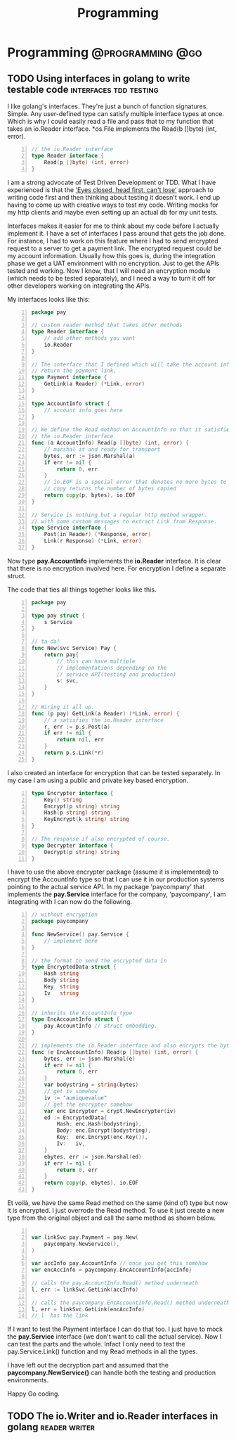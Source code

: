 #+TITLE: Programming
#+HUGO_BASE_DIR: ../../../
#+HUGO_SECTION: ./tech/golang
#+HUGO_AUTO_SET_LASTMOD: t

* Programming :@programming:@go:
** TODO Using interfaces in golang to write testable code :interfaces:tdd:testing:
:PROPERTIES:
:EXPORT_FILE_NAME: interfaces
:END:
I like golang's interfaces. They're just a bunch of function signatures. Simple.
Any user-defined type can satisfy multiple interface types at once. Which is why
I could easily read a file and pass that to my function that takes an io.Reader
interface. *os.File implements the Read(b []byte) (int, error).

#+Name: io.Reader
#+BEGIN_SRC go -n
// the io.Reader interface
type Reader interface {
	Read(p []byte) (int, error)
}
#+END_SRC

I am a strong advocate of Test Driven Development or TDD. What I have
experienced is that the [[https://www.youtube.com/watch?v=WVIGAD5Kb70]['Eyes closed, head first, can't lose']] approach to
writing code first and then thinking about testing it doesn't work. I end up
having to come up with creative ways to test my code. Writing mocks for my http
clients and maybe even setting up an actual db for my unit tests.

Interfaces makes it easier for me to think about my code before I actually
implement it. I have a set of interfaces I pass around that gets the job done.
For instance, I had to work on this feature where I had to send encrypted
request to a server to get a payment link. The encrypted request could be my
account information. Usually how this goes is, during the integration phase we
get a UAT environment with no encryption. Just to get the APIs tested and
working. Now I know, that I will need an encryption module (which needs to be
tested separately), and I need a way to turn it off for other developers working
on integrating the APIs.

My interfaces looks like this:
#+Name: Eg1
#+BEGIN_SRC go -n
package pay

// custom reader method that takes other methods
type Reader interface {
	// add other methods you want
	io.Reader
}

// The interface that I defined which will take the account info and
// return the payment link.
type Payment interface {
	GetLink(a Reader) (*Link, error)
}

type AccountInfo struct {
	// account info goes here
}

// We define the Read method on AccountInfo so that it satisfies
// the io.Reader interface
func (a AccountInfo) Read(p []byte) (int, error) {
	// marshal it and ready for transport
	bytes, err := json.Marshal(a)
	if err != nil {
		return 0, err
	}
	// io.EOF is a special error that denotes no more bytes to read
	// copy returns the number of bytes copied
	return copy(p, bytes), io.EOF
}

// Service is nothing but a regular http method wrapper.
// with some custom messages to extract Link from Response.
type Service interface {
	Post(in Reader) (*Response, error)
	Link(r Response) (*Link, error)
}
#+END_SRC
Now type *pay.AccountInfo* implements the *io.Reader* interface. It is clear
that there is no encryption involved here. For encryption I define a separate
struct.

The code that ties all things together looks like this.
#+Name: Eg2
#+BEGIN_SRC go -n
package pay

type pay struct {
	s Service
}

// ta-da!
func New(svc Service) Pay {
	return pay{
		// this can have multiple
		// implementations depending on the
		// service API(testing and production)
		s: svc,
	}
}

// Wiring it all up.
func (p pay) GetLink(a Reader) (*Link, error) {
	// a satisfies the io.Reader interface
	r, err := p.s.Post(a)
	if err != nil {
		return nil, err
	}
	return p.s.Link(*r)
}
#+END_SRC
I also created an interface for encryption that can be tested
separately. In my case I am using a public and private key based encryption.
#+Name: Eg4
#+BEGIN_SRC go -n
type Encrypter interface {
	Key() string
	Encrypt(p string) string
	Hash(p string) string
	KeyEncrypt(k string) string
}

// The response if also encrypted of course.
type Decrypter interface {
	Decrypt(p string) string
}
#+END_SRC
I have to use the above encrypter package (assume it is implemented) to
encrypt the AccountInfo type so that I can use it in our production systems
pointing to the actual service API. In my package 'paycompany' that
implements the *pay.Service* interface for the company, 'paycompany', I am
integrating with I can now do the following.
#+Name: Eg3
#+BEGIN_SRC go -n
// without encryption
package paycompany

func NewService() pay.Service {
	// implement here
}

// the format to send the encrypted data in
type EncryptedData struct {
	Hash string
	Body string
	Key  string
	Iv   string
}

// inherits the AccountInfo type
type EncAccountInfo struct {
	pay.AccountInfo // struct embedding.
}

// implements the io.Reader interface and also encrypts the bytes
func (e EncAccountInfo) Read(p []byte) (int, error) {
	bytes, err := json.Marshal(e)
	if err != nil {
		return 0, err
	}
	var bodystring = string(bytes)
	// get iv somehow
	iv := "auniquevalue"
	// get the encrypter somehow
	var enc Encrypter = crypt.NewEncrypter(iv)
	ed := EncryptedData{
		Hash: enc.Hash(bodystring),
		Body: enc.Encrypt(bodystring),
		Key:  enc.Encrypt(enc.Key()),
		Iv:   iv,
	}
	ebytes, err := json.Marshal(ed)
	if err != nil {
		return 0, err
	}
	return copy(p, ebytes), io.EOF
}
#+END_SRC
Et voilà, we have the same Read method on the same (kind of) type but now it is
encrypted. I just overrode the Read method. To use it just create a new type from
the original object and call the same method as shown below.
#+Name: Eg5
#+BEGIN_SRC go -n

var linkSvc pay.Payment = pay.New(
	paycompany.NewService(),
)

var accInfo pay.AccountInfo // once you get this somehow
var encAccInfo = paycompany.EncAccountInfo{accInfo}

// calls the pay.AccountInfo.Read() method underneath
l, err := linkSvc.GetLink(accInfo)

// calls the paycompany.EncAccountInfo.Read() method underneath
l, err = linkSvc.GetLink(encAccInfo)
// l  has the link
#+END_SRC
If I want to test the Payment interface I can do that too. I just have to mock
the *pay.Service* interface (we don't want to call the actual service). Now I
can test the parts and the whole. Infact I only need to test the
pay.Service.Link() function and my Read methods in all the types.

I have left out the decryption part and assumed that the
*paycompany.NewService()* can handle both the testing and production
environments.

Happy Go coding.

** TODO The io.Writer and io.Reader interfaces in golang :reader:writer:
